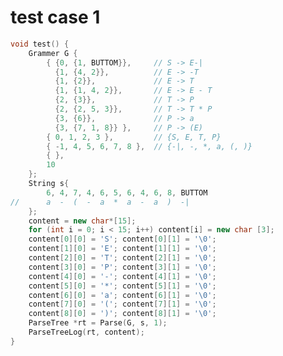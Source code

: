 * test case 1
  #+BEGIN_SRC cpp
    void test() {
        Grammer G {
            { {0, {1, BUTTOM}},     // S -> E-|
              {1, {4, 2}},          // E -> -T
              {1, {2}},             // E -> T
              {1, {1, 4, 2}},       // E -> E - T
              {2, {3}},             // T -> P
              {2, {2, 5, 3}},       // T -> T * P
              {3, {6}},             // P -> a
              {3, {7, 1, 8}} },     // P -> (E)
            { 0, 1, 2, 3 },         // {S, E, T, P}
            { -1, 4, 5, 6, 7, 8 },  // {-|, -, *, a, (, )}
            { },
            10
        };
        String s{
            6, 4, 7, 4, 6, 5, 6, 4, 6, 8, BUTTOM
    //      a  -  (  -  a  *  a  -  a  )  -|
        };
        content = new char*[15];
        for (int i = 0; i < 15; i++) content[i] = new char [3];
        content[0][0] = 'S'; content[0][1] = '\0';
        content[1][0] = 'E'; content[1][1] = '\0';
        content[2][0] = 'T'; content[2][1] = '\0';
        content[3][0] = 'P'; content[3][1] = '\0';
        content[4][0] = '-'; content[4][1] = '\0';
        content[5][0] = '*'; content[5][1] = '\0';
        content[6][0] = 'a'; content[6][1] = '\0';
        content[7][0] = '('; content[7][1] = '\0';
        content[8][0] = ')'; content[8][1] = '\0';
        ParseTree *rt = Parse(G, s, 1);
        ParseTreeLog(rt, content);
    }
  #+END_SRC
  [[file:img/test1.png]]
